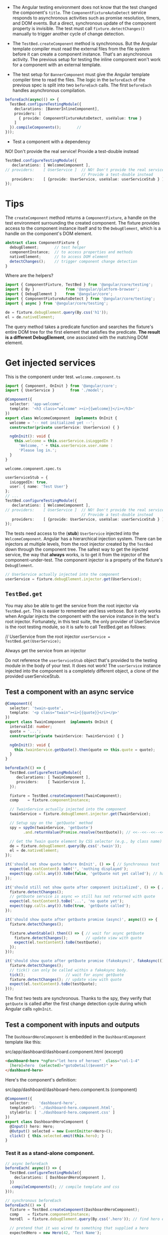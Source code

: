+ The Angular testing environment does not know that the test changed
  the component's =title=. The =ComponentFixtureAutoDetect= service
  responds to asynchronous activities such as promise resolution,
  timers, and DOM events. But a direct, synchronous update of the
  component property is invisible. The test must call
  =fixture.detectChanges()= manually to trigger another cycle of change
  detection.

+ The =TestBed.createComponent= method is synchronous. But the Angular
  template compiler must read the external files from the file system
  before it can create a component instance. That's an asynchronous
  activity. The previous setup for testing the inline component won't
  work for a component with an external template.

+ The test setup for =BannerComponent= must give the Angular template
  compiler time to read the files. The logic in the =beforeEach= of the
  previous spec is split into two =beforeEach= calls. The first
  =beforeEach= handles asynchronous compilation.

#+BEGIN_SRC typescript
  beforeEach(async(() => {
    TestBed.configureTestingModule({
      declarations: [BannerInlineComponent],
      providers: [
        { provide: ComponentFixtureAutoDetect, useValue: true }
      ]
    }).compileComponents();       //
  }));
#+END_SRC

+ Test a component with a dependency

NO! Don't provide the real service! Provide a test-double instead

#+BEGIN_SRC typescript
TestBed.configureTestingModule({
   declarations: [ WelcomeComponent ],
// providers:    [ UserService ]  // NO! Don't provide the real service!
                                  // Provide a test-double instead
   providers:    [ {provide: UserService, useValue: userServiceStub } ]
});
#+END_SRC

* Tips

The =createComponent= method returns a =ComponentFixture=, a handle on the
test environment surrounding the created component. The fixture
provides access to the component instance itself and to the
=DebugElement=, which is a handle on the component's DOM element.

#+BEGIN_SRC typescript
abstract class ComponentFixture {
  debugElement;       // test helper
  componentInstance;  // to access properties and methods
  nativeElement;      // to access DOM element
  detectChanges();    // trigger component change detection
}
#+END_SRC

Where are the helpers?
#+BEGIN_SRC js
import { ComponentFixture, TestBed } from '@angular/core/testing';
import { By }              from '@angular/platform-browser';
import { DebugElement }    from '@angular/core';
import { ComponentFixtureAutoDetect } from '@angular/core/testing';
import { async } from '@angular/core/testing';

#+END_SRC

#+BEGIN_SRC typescript
  de = fixture.debugElement.query(By.css('h1'));
  el = de.nativeElement;
#+END_SRC
The query method takes a predicate function and searches the fixture's
entire DOM tree for the first element that satisfies the
predicate. *The result is a different DebugElement*, one associated with
the matching DOM element.


* Get injected services

This is the component under test. =welcome.component.ts=
#+BEGIN_SRC typescript
import { Component, OnInit } from '@angular/core';
import { UserService }       from './model';

@Component({
  selector: 'app-welcome',
  template: '<h3 class="welcome" ><i>{{welcome}}</i></h3>'
})
export class WelcomeComponent  implements OnInit {
  welcome = '-- not initialized yet --';
  constructor(private userService: UserService) { }

  ngOnInit(): void {
    this.welcome = this.userService.isLoggedIn ?
      'Welcome, ' + this.userService.user.name :
      'Please log in.';
  }
}
#+END_SRC

=welcome.component.spec.ts=
#+BEGIN_SRC typescript
  userServiceStub = {
    isLoggedIn: true,
    user: { name: 'Test User'}
  };
  // ...
  TestBed.configureTestingModule({
     declarations: [ WelcomeComponent ],
  // providers:    [ UserService ]  // NO! Don't provide the real service!
                                    // Provide a test-double instead
     providers:    [ {provide: UserService, useValue: userServiceStub } ]
  });
#+END_SRC

The tests need access to the (*stub*) =UserService= injected into the
=WelcomeComponent=.  Angular has a hierarchical injection
system. There can be injectors at multiple levels, from the root
injector created by the =TestBed= down through the component tree.  The
safest way to get the injected service, the way that *always* works, is
to get it from the injector of the component-under-test. The component
injector is a property of the fixture's =DebugElement=.
#+BEGIN_SRC typescript
// UserService actually injected into the component
userService = fixture.debugElement.injector.get(UserService);
#+END_SRC

** =TestBed.get=

You may also be able to get the service from the root injector via
=TestBed.get=. This is easier to remember and less verbose. But it only
works when Angular injects the component with the service instance in
the test's root injector. Fortunately, in this test suite, the only
provider of UserService is the root testing module, so it is safe to
call TestBed.get as follows:

// UserService from the root injector
=userService = TestBed.get(UserService);=


Always get the service from an injector

Do not reference the =userServiceStub= object that's provided to the
testing module in the body of your test. It does not work! The
=userService= instance injected into the component is a completely
different object, a clone of the provided userServiceStub.

** Test a component with an async service
#+BEGIN_SRC typescript
@Component({
  selector: 'twain-quote',
  template: '<p class="twain"><i>{{quote}}</i></p>'
})
export class TwainComponent  implements OnInit {
  intervalId: number;
  quote = '...';
  constructor(private twainService: TwainService) { }

  ngOnInit(): void {
    this.twainService.getQuote().then(quote => this.quote = quote);
  }
}
#+END_SRC

#+BEGIN_SRC typescript
  beforeEach(() => {
    TestBed.configureTestingModule({
       declarations: [ TwainComponent ],
       providers:    [ TwainService ],
    });

    fixture = TestBed.createComponent(TwainComponent);
    comp    = fixture.componentInstance;

    // TwainService actually injected into the component
    twainService = fixture.debugElement.injector.get(TwainService);

    // Setup spy on the `getQuote` method
    spy = spyOn(twainService, 'getQuote')
          .and.returnValue(Promise.resolve(testQuote)); // <<--<<--<<--<<--

    // Get the Twain quote element by CSS selector (e.g., by class name)
    de = fixture.debugElement.query(By.css('.twain'));
    el = de.nativeElement;
  });

  it('should not show quote before OnInit', () => { // Synchronous test
    expect(el.textContent).toBe('', 'nothing displayed');
    expect(spy.calls.any()).toBe(false, 'getQuote not yet called'); // has been called but not resolved yet
  });

  it('should still not show quote after component initialized', () => { // Synchronous test
    fixture.detectChanges();
    // getQuote service is async => still has not returned with quote
    expect(el.textContent).toBe('...', 'no quote yet');
    expect(spy.calls.any()).toBe(true, 'getQuote called');
  });

  it('should show quote after getQuote promise (async)', async(() => {
    fixture.detectChanges();

    fixture.whenStable().then(() => { // wait for async getQuote
      fixture.detectChanges();        // update view with quote
      expect(el.textContent).toBe(testQuote);
    });
  }));

  it('should show quote after getQuote promise (fakeAsync)', fakeAsync(() => { // There are limitations. For example, you cannot make an XHR call from within a fakeAsync.
    fixture.detectChanges();
    // tick() can only be called within a fakeAsync body.
    tick();                  // wait for async getQuote
    fixture.detectChanges(); // update view with quote
    expect(el.textContent).toBe(testQuote);
  }));

#+END_SRC
The first two tests are synchronous. Thanks to the spy, they verify
that =getQuote= is called after the first change detection cycle during
which Angular calls =ngOnInit=.

** Test a component with inputs and outputs

The =DashboardHeroComponent= is embedded in the =DashboardComponent= template like this:

src/app/dashboard/dashboard.component.html (excerpt)
#+BEGIN_SRC html
<dashboard-hero *ngFor="let hero of heroes"  class="col-1-4"
  [hero]=hero  (selected)="gotoDetail($event)" >
</dashboard-hero>
#+END_SRC

Here's the component's definition:

src/app/dashboard/dashboard-hero.component.ts (component)
#+BEGIN_SRC typescript
@Component({
  selector:    'dashboard-hero',
  templateUrl: './dashboard-hero.component.html',
  styleUrls: [ './dashboard-hero.component.css' ]
})
export class DashboardHeroComponent {
  @Input() hero: Hero;
  @Output() selected = new EventEmitter<Hero>();
  click() { this.selected.emit(this.hero); }
}
#+END_SRC

*** Test it as a stand-alone component.
#+BEGIN_SRC typescript
  // async beforeEach
  beforeEach( async(() => {
    TestBed.configureTestingModule({
      declarations: [ DashboardHeroComponent ],
    })
    .compileComponents(); // compile template and css
  }));

  // synchronous beforeEach
  beforeEach(() => {
    fixture = TestBed.createComponent(DashboardHeroComponent);
    comp    = fixture.componentInstance;
    heroEl  = fixture.debugElement.query(By.css('.hero')); // find hero element

    // pretend that it was wired to something that supplied a hero
    expectedHero = new Hero(42, 'Test Name');
    comp.hero = expectedHero;     // assigning @Input() hero manually
    fixture.detectChanges(); // trigger initial data binding
  });

  it('should display hero name', () => {
    const expectedPipedName = expectedHero.name.toUpperCase();
    expect(heroEl.nativeElement.textContent).toContain(expectedPipedName); // in its component it has <div (click)="click()" class="hero"> {{hero.name | uppercase}} </div>

  });


  it('should raise selected event when clicked', () => {
    let selectedHero: Hero;
    comp.selected.subscribe((hero: Hero) => selectedHero = hero);

    heroEl.triggerEventHandler('click', null);
    expect(selectedHero).toBe(expectedHero);
  });

#+END_SRC

**** triggerEventHandler
The Angular =DebugElement.triggerEventHandler= can raise any data-bound
event by its event name. The second parameter is the event object
passed to the handler.

#+BEGIN_SRC typescript
/** Button events to pass to `DebugElement.triggerEventHandler` for RouterLink event handler */
export const ButtonClickEvents = {
   left:  { button: 0 },
   right: { button: 2 }
};

/** Simulate element click. Defaults to mouse left-button click event. */
export function click(el: DebugElement | HTMLElement, eventObj: any = ButtonClickEvents.left): void {
  if (el instanceof HTMLElement) {
    el.click();
  } else {
    el.triggerEventHandler('click', eventObj);
  }
}
#+END_SRC

#+BEGIN_SRC typescript
it('should raise selected event when clicked', () => {
  let selectedHero: Hero;
  comp.selected.subscribe((hero: Hero) => selectedHero = hero);

  click(heroEl);   // triggerEventHandler helper
  expect(selectedHero).toBe(expectedHero);
});
#+END_SRC

*** Test a component inside a test host component

dashboard-hero.component.spec.ts
#+BEGIN_SRC typescript
  @Component({
    template: `
      <dashboard-hero  [hero]="hero"  (selected)="onSelected($event)"></dashboard-hero>`
  })
  class TestHostComponent {
    hero = new Hero(42, 'Test Name');
    selectedHero: Hero;
    onSelected(hero: Hero) { this.selectedHero = hero; }
  }

  beforeEach( async(() => {
    TestBed.configureTestingModule({
      declarations: [ DashboardHeroComponent, TestHostComponent ], // declare both
    }).compileComponents();
  }));

  beforeEach(() => {
    // create TestHostComponent instead of DashboardHeroComponent
    fixture  = TestBed.createComponent(TestHostComponent);
    testHost = fixture.componentInstance;
    heroEl   = fixture.debugElement.query(By.css('.hero')); // find hero
    fixture.detectChanges(); // trigger initial data binding
  });

  it('should display hero name', () => {
    const expectedPipedName = testHost.hero.name.toUpperCase();
    expect(heroEl.nativeElement.textContent).toContain(expectedPipedName);
  });

  it('should raise selected event when clicked', () => {
    click(heroEl);
    // selected hero should be the same data bound hero
    expect(testHost.selectedHero).toBe(testHost.hero);
  });
#+END_SRC

Creating the TestHostComponent has the side-effect of creating a
DashboardHeroComponent because the latter appears within the template
of the former.

** Test a routed component
#+BEGIN_SRC typescript
  import { Component, OnInit } from '@angular/core';
  import { Router }            from '@angular/router';

  import { Hero, HeroService } from '../model';

  @Component({
    selector: 'app-dashboard',
    templateUrl: './dashboard.component.html',
    styleUrls: [ './dashboard.component.css' ]
  })
  export class DashboardComponent implements OnInit {

    heroes: Hero[] = [];

    constructor(
      private router: Router,
      private heroService: HeroService) {
    }

    ngOnInit() {
      this.heroService.getHeroes()
        .then(heroes => this.heroes = heroes.slice(1, 5));
    }

    gotoDetail(hero: Hero) {
      let url = `/heroes/${hero.id}`;
      this.router.navigateByUrl(url); // <<--<<-- Using Router
    }

    get title() {
      let cnt = this.heroes.length;
      return cnt === 0 ? 'No Heroes' :
        cnt === 1 ? 'Top Hero' :  `Top ${cnt} Heroes`;
    }
  }
#+END_SRC

#+BEGIN_SRC html
<h2 highlight>{{title}}</h2>

<div class="grid grid-pad">
  <dashboard-hero *ngFor="let hero of heroes"  class="col-1-4"
    [hero]=hero  (selected)="gotoDetail($event)" >
  </dashboard-hero>
</div>
#+END_SRC

its test
#+BEGIN_SRC typescript
  class RouterStub {
    navigateByUrl(url: string) { return url; }
  }

  beforeEach( async(() => {
  TestBed.configureTestingModule({
    providers: [
      { provide: HeroService, useClass: FakeHeroService },
      { provide: Router,      useClass: RouterStub }
    ]
  })
  .compileComponents().then(() => {
    fixture = TestBed.createComponent(DashboardComponent);
    comp = fixture.componentInstance;
  });


  it('should tell ROUTER to navigate when hero clicked',
    inject([Router], (router: Router) => { // ...

    const spy = spyOn(router, 'navigateByUrl');

    heroClick(); // trigger click on first inner <div class="hero">

    // args passed to router.navigateByUrl()
    const navArgs = spy.calls.first().args[0];

    // expecting to navigate to id of the component's first hero
    const id = comp.heroes[0].id;
    expect(navArgs).toBe('/heroes/' + id,
      'should nav to HeroDetail for first hero');
  }));
#+END_SRC

**** The =inject= function
#+BEGIN_SRC typescript
  it('should tell ROUTER to navigate when hero clicked',
    inject([Router], (router: Router) => { // ...
  }));
#+END_SRC
The =inject= function is one of the Angular testing utilities. It
injects services into the test function where you can alter, spy on,
and manipulate them.

The inject function has two parameters:

1- An array of Angular dependency injection tokens.  2- A test
function whose parameters correspond exactly to each item in the
injection token array.

*INJECT USES THE TESTBED INJECTOR*
The =inject= function uses the current =Test=Bed injector and can only return services provided at that
level. It does not return services from component providers.

This example injects the Router from the current TestBed
injector. That's fine for this test because the Router is, and must
be, provided by the application root injector.

If you need a service provided by the component's own injector, call
=fixture.debugElement.injector.get= instead:

Component's injector
// UserService actually injected into the component
=userService = fixture.debugElement.injector.get(UserService);=

Use the component's own injector to get the service actually injected
into the component.

The =inject= function closes the current TestBed instance to further
configuration. You cannot call any more TestBed configuration methods,
not configureTestingModule nor any of the override... methods. The
TestBed throws an error if you try.

Do not configure the TestBed after calling inject.

** Test a routed component with parameters
https://angular.io/guide/testing#test-a-routed-component-with-parameters
*** Create an Observable test double
https://angular.io/guide/testing#create-an-observable-test-double
*** Override a component's providers
The HeroDetailComponent provides its own HeroDetailService.

src/app/hero/hero-detail.component.ts (prototype)
#+BEGIN_SRC typescript
  @Component({
    selector:    'app-hero-detail',
    templateUrl: './hero-detail.component.html',
    styleUrls:  ['./hero-detail.component.css' ],
    providers:  [ HeroDetailService ] // <<----<<< oops, component has its own providers
  })
  export class HeroDetailComponent implements OnInit {
    constructor(
      private heroDetailService: HeroDetailService,
      private route:  ActivatedRoute,
      private router: Router) {
    }
  }
#+END_SRC

It's not possible to stub the component's HeroDetailService in the
providers of the =TestBed.configureTestingModule=. Those are providers
for the testing module, not the component. They prepare the dependency
injector at the fixture level.

Angular creates the component with its own injector, which is a child
of the fixture injector. It registers the component's providers (the
HeroDetailService in this case) with the child injector. A test cannot
get to child injector services from the fixture injector. And
TestBed.configureTestingModule can't configure them either.

Angular has been creating new instances of the real HeroDetailService
all along!

The =TestBed.overrideComponent= method can replace the component's
providers with easy-to-manage test doubles as seen in the following
setup variation:

#+BEGIN_SRC typescript
  beforeEach( async(() => {
    TestBed.configureTestingModule({
      imports:   [ HeroModule ],
      providers: [
        { provide: ActivatedRoute, useValue: activatedRoute },
        { provide: Router,         useClass: RouterStub},
      ]
    })

    // Override component's own provider
    .overrideComponent(HeroDetailComponent, {
      set: {                      // <<-------<<-------- Here's the trick ---<<----
        providers: [
          { provide: HeroDetailService, useClass: HeroDetailServiceSpy }
        ]
      }
    })

    .compileComponents();
  }));
#+END_SRC

**** =overrideComponent=
Focus on the overrideComponent method.

src/app/hero/hero-detail.component.spec.ts (overrideComponent)
#+BEGIN_SRC typescript
.overrideComponent(HeroDetailComponent, {
  set: {
    providers: [
      { provide: HeroDetailService, useClass: HeroDetailServiceSpy }
    ]
  }
})
#+END_SRC
It takes two arguments: the component type to override
(HeroDetailComponent) and an override metadata object. The overide
metadata object is a generic defined as follows:

#+BEGIN_SRC typescript
type MetadataOverride = {
    add?: T;
    remove?: T;
    set?: T;
  };
#+END_SRC

HeroDetailServiceSpy

#+BEGIN_SRC typescript
class HeroDetailServiceSpy {
  testHero = new Hero(42, 'Test Hero');

  getHero = jasmine.createSpy('getHero').and.callFake(
    () => Promise
      .resolve(true)
      .then(() => Object.assign({}, this.testHero))
  );

  saveHero = jasmine.createSpy('saveHero').and.callFake(
    (hero: Hero) => Promise
      .resolve(true)
      .then(() => Object.assign(this.testHero, hero))
  );
}
#+END_SRC

** Test a =RouterOutlet= component
#+BEGIN_SRC html
<app-banner></app-banner>
<app-welcome></app-welcome>

<nav>
  <a routerLink="/dashboard">Dashboard</a>
  <a routerLink="/heroes">Heroes</a>
  <a routerLink="/about">About</a>
</nav>

<router-outlet></router-outlet>
#+END_SRC

#+BEGIN_SRC typescript
beforeEach( async(() => {
  TestBed.configureTestingModule({
    declarations: [
      AppComponent,
      BannerComponent, WelcomeStubComponent,
      RouterLinkStubDirective, RouterOutletStubComponent
    ]
  })

  .compileComponents()
  .then(() => {
    fixture = TestBed.createComponent(AppComponent);
    comp    = fixture.componentInstance;
  });
}));
#+END_SRC

*** Stubbing the =RouterLink=

The =RouterLinkStubDirective= contributes substantively to the test:

testing/router-stubs.ts (RouterLinkStubDirective)
#+BEGIN_SRC typescript
@Directive({
  selector: '[routerLink]',
  host: {
    '(click)': 'onClick()'
  }
})
export class RouterLinkStubDirective {
  @Input('routerLink') linkParams: any;
  navigatedTo: any = null;

  onClick() {
    this.navigatedTo = this.linkParams;
  }
}
#+END_SRC

The =host= metadata property wires the click event of the host element
(the =<a>=) to the directive's =onClick= method. The URL bound to the
=[routerLink]= attribute flows to the directive's =linkParams=
property. Clicking the anchor should trigger the =onClick= method which
sets the telltale =navigatedTo= property. Tests can inspect that
property to confirm the expected click-to-navigation behavior.

*** =By.directive= and injected directives

#+BEGIN_SRC typescript
beforeEach(() => {
  // trigger initial data binding
  fixture.detectChanges();

  // find DebugElements with an attached RouterLinkStubDirective
  linkDes = fixture.debugElement
    .queryAll(By.directive(RouterLinkStubDirective));

  // get the attached link directive instances using the DebugElement injectors
  links = linkDes
    .map(de => de.injector.get(RouterLinkStubDirective) as RouterLinkStubDirective);
});


it('can get RouterLinks from template', () => {
  expect(links.length).toBe(3, 'should have 3 links');
  expect(links[0].linkParams).toBe('/dashboard', '1st link should go to Dashboard');
  expect(links[1].linkParams).toBe('/heroes', '1st link should go to Heroes');
});

it('can click Heroes link in template', () => {
  const heroesLinkDe = linkDes[1];
  const heroesLink = links[1];

  expect(heroesLink.navigatedTo).toBeNull('link should not have navigated yet');

  heroesLinkDe.triggerEventHandler('click', null);
  fixture.detectChanges();

  expect(heroesLink.navigatedTo).toBe('/heroes');
});
#+END_SRC

Two points of special interest:

2. You can locate elements by directive, using By.directive, not just by
css selectors.

1. You can use the component's dependency injector to get an attached
directive because Angular always adds attached directives to the
component's injector.


